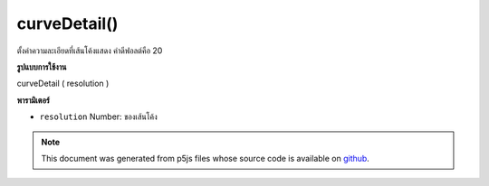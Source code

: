 .. raw:: html

	<script src="https://sketch.netpie.io/widget/p5-widget.js"></script>

curveDetail()
=============

ตั้งค่าความละเอียดที่เส้นโค้งแสดง ค่าดีฟอลต์คือ 20

.. Sets the resolution at which curves display.
.. The default value is 20.
**รูปแบบการใช้งาน**

curveDetail ( resolution )

**พารามิเตอร์**

- ``resolution``  Number: ของเส้นโค้ง

.. ``resolution``  Number: of the curves

.. raw:: html

	<script type="text/p5" data-autoplay data-hide-sourcecode>
	background(204);
	curveDetail(20);
	curve(5, 26, 5, 26, 73, 24, 73, 61);

	</script>

	<br><br>

.. note:: This document was generated from p5js files whose source code is available on `github <https://github.com/processing/p5.js>`_.
